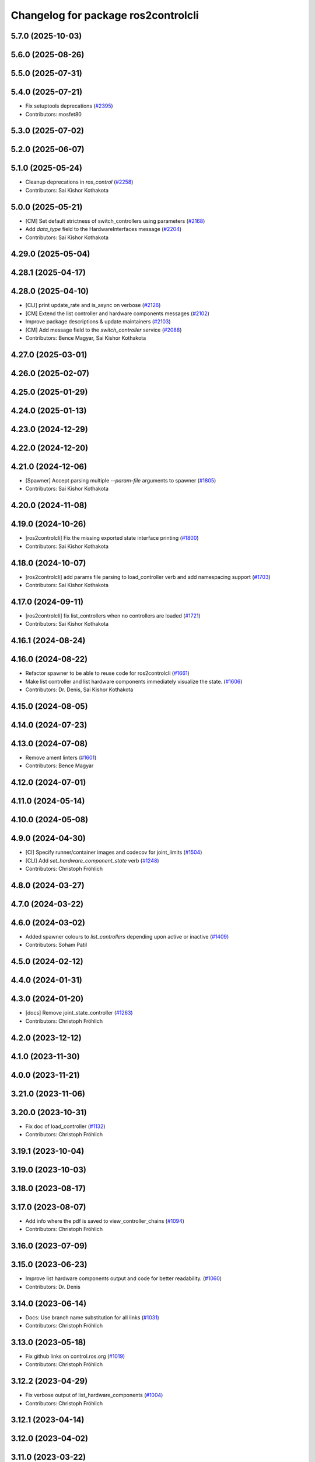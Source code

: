 ^^^^^^^^^^^^^^^^^^^^^^^^^^^^^^^^^^^^
Changelog for package ros2controlcli
^^^^^^^^^^^^^^^^^^^^^^^^^^^^^^^^^^^^

5.7.0 (2025-10-03)
------------------

5.6.0 (2025-08-26)
------------------

5.5.0 (2025-07-31)
------------------

5.4.0 (2025-07-21)
------------------
* Fix setuptools deprecations (`#2395 <https://github.com/ros-controls/ros2_control/issues/2395>`_)
* Contributors: mosfet80

5.3.0 (2025-07-02)
------------------

5.2.0 (2025-06-07)
------------------

5.1.0 (2025-05-24)
------------------
* Cleanup deprecations in `ros_control`  (`#2258 <https://github.com/ros-controls/ros2_control/issues/2258>`_)
* Contributors: Sai Kishor Kothakota

5.0.0 (2025-05-21)
------------------
* [CM] Set default strictness of switch_controllers using parameters (`#2168 <https://github.com/ros-controls/ros2_control/issues/2168>`_)
* Add `data_type` field to the HardwareInterfaces message (`#2204 <https://github.com/ros-controls/ros2_control/issues/2204>`_)
* Contributors: Sai Kishor Kothakota

4.29.0 (2025-05-04)
-------------------

4.28.1 (2025-04-17)
-------------------

4.28.0 (2025-04-10)
-------------------
* [CLI] print update_rate and is_async on verbose (`#2126 <https://github.com/ros-controls/ros2_control/issues/2126>`_)
* [CM] Extend the list controller and hardware components messages (`#2102 <https://github.com/ros-controls/ros2_control/issues/2102>`_)
* Improve package descriptions & update maintainers (`#2103 <https://github.com/ros-controls/ros2_control/issues/2103>`_)
* [CM] Add message field to the `switch_controller` service (`#2088 <https://github.com/ros-controls/ros2_control/issues/2088>`_)
* Contributors: Bence Magyar, Sai Kishor Kothakota

4.27.0 (2025-03-01)
-------------------

4.26.0 (2025-02-07)
-------------------

4.25.0 (2025-01-29)
-------------------

4.24.0 (2025-01-13)
-------------------

4.23.0 (2024-12-29)
-------------------

4.22.0 (2024-12-20)
-------------------

4.21.0 (2024-12-06)
-------------------
* [Spawner] Accept parsing multiple `--param-file` arguments to spawner  (`#1805 <https://github.com/ros-controls/ros2_control/issues/1805>`_)
* Contributors: Sai Kishor Kothakota

4.20.0 (2024-11-08)
-------------------

4.19.0 (2024-10-26)
-------------------
* [ros2controlcli] Fix the missing exported state interface printing (`#1800 <https://github.com/ros-controls/ros2_control/issues/1800>`_)
* Contributors: Sai Kishor Kothakota

4.18.0 (2024-10-07)
-------------------
* [ros2controlcli] add params file parsing to load_controller verb and add namespacing support  (`#1703 <https://github.com/ros-controls/ros2_control/issues/1703>`_)
* Contributors: Sai Kishor Kothakota

4.17.0 (2024-09-11)
-------------------
* [ros2controlcli] fix list_controllers when no controllers are loaded (`#1721 <https://github.com/ros-controls/ros2_control/issues/1721>`_)
* Contributors: Sai Kishor Kothakota

4.16.1 (2024-08-24)
-------------------

4.16.0 (2024-08-22)
-------------------
* Refactor spawner to be able to reuse code for ros2controlcli (`#1661 <https://github.com/ros-controls/ros2_control/issues/1661>`_)
* Make list controller and list hardware components immediately visualize the state. (`#1606 <https://github.com/ros-controls/ros2_control/issues/1606>`_)
* Contributors: Dr. Denis, Sai Kishor Kothakota

4.15.0 (2024-08-05)
-------------------

4.14.0 (2024-07-23)
-------------------

4.13.0 (2024-07-08)
-------------------
* Remove ament linters (`#1601 <https://github.com/ros-controls/ros2_control/issues/1601>`_)
* Contributors: Bence Magyar

4.12.0 (2024-07-01)
-------------------

4.11.0 (2024-05-14)
-------------------

4.10.0 (2024-05-08)
-------------------

4.9.0 (2024-04-30)
------------------
* [CI] Specify runner/container images and codecov for joint_limits  (`#1504 <https://github.com/ros-controls/ros2_control/issues/1504>`_)
* [CLI] Add `set_hardware_component_state` verb (`#1248 <https://github.com/ros-controls/ros2_control/issues/1248>`_)
* Contributors: Christoph Fröhlich

4.8.0 (2024-03-27)
------------------

4.7.0 (2024-03-22)
------------------

4.6.0 (2024-03-02)
------------------
* Added spawner colours to `list_controllers` depending upon active or inactive (`#1409 <https://github.com/ros-controls/ros2_control/issues/1409>`_)
* Contributors: Soham Patil

4.5.0 (2024-02-12)
------------------

4.4.0 (2024-01-31)
------------------

4.3.0 (2024-01-20)
------------------
* [docs] Remove joint_state_controller (`#1263 <https://github.com/ros-controls/ros2_control/issues/1263>`_)
* Contributors: Christoph Fröhlich

4.2.0 (2023-12-12)
------------------

4.1.0 (2023-11-30)
------------------

4.0.0 (2023-11-21)
------------------

3.21.0 (2023-11-06)
-------------------

3.20.0 (2023-10-31)
-------------------
* Fix doc of load_controller (`#1132 <https://github.com/ros-controls/ros2_control/issues/1132>`_)
* Contributors: Christoph Fröhlich

3.19.1 (2023-10-04)
-------------------

3.19.0 (2023-10-03)
-------------------

3.18.0 (2023-08-17)
-------------------

3.17.0 (2023-08-07)
-------------------
* Add info where the pdf is saved to view_controller_chains (`#1094 <https://github.com/ros-controls/ros2_control/issues/1094>`_)
* Contributors: Christoph Fröhlich

3.16.0 (2023-07-09)
-------------------

3.15.0 (2023-06-23)
-------------------
* Improve list hardware components output and code for better readability. (`#1060 <https://github.com/ros-controls/ros2_control/issues/1060>`_)
* Contributors: Dr. Denis

3.14.0 (2023-06-14)
-------------------
* Docs: Use branch name substitution for all links (`#1031 <https://github.com/ros-controls/ros2_control/issues/1031>`_)
* Contributors: Christoph Fröhlich

3.13.0 (2023-05-18)
-------------------
* Fix github links on control.ros.org (`#1019 <https://github.com/ros-controls/ros2_control/issues/1019>`_)
* Contributors: Christoph Fröhlich

3.12.2 (2023-04-29)
-------------------
* Fix verbose output of list_hardware_components (`#1004 <https://github.com/ros-controls/ros2_control/issues/1004>`_)
* Contributors: Christoph Fröhlich

3.12.1 (2023-04-14)
-------------------

3.12.0 (2023-04-02)
-------------------

3.11.0 (2023-03-22)
-------------------

3.10.0 (2023-03-16)
-------------------

3.9.1 (2023-03-09)
------------------

3.9.0 (2023-02-28)
------------------
* Remove deprecations from CLI and controller_manager (`#948 <https://github.com/ros-controls/ros2_control/issues/948>`_)
* [CLI] Fix wrong output of controller states for `load_controller` command (`#947 <https://github.com/ros-controls/ros2_control/issues/947>`_)
* Contributors: Christoph Fröhlich

3.8.0 (2023-02-10)
------------------
* 🖤 Add Black formatter for Python files. (`#936 <https://github.com/ros-controls/ros2_control/issues/936>`_)
* Add list_hardware_components CLI  <https://github.com/ros-controls/ros2_control/issues/796>`_ - Adds list_hardware_components to CLI (`#891 <https://github.com/ros-controls/ros2_control/issues/891>`_)
* Contributors: Andy McEvoy, Dr. Denis

3.7.0 (2023-01-24)
------------------
* Do not use CLI calls but direct API for setting parameters. (`#910 <https://github.com/ros-controls/ros2_control/issues/910>`_)
* Contributors: Dr. Denis

3.6.0 (2023-01-12)
------------------

3.5.1 (2023-01-06)
------------------

3.5.0 (2022-12-06)
------------------
* Fix hardware interface CLI description (`#864 <https://github.com/ros-controls/ros2_control/issues/864>`_)
* Contributors: Christoph Fröhlich

3.4.0 (2022-11-27)
------------------

3.3.0 (2022-11-15)
------------------

3.2.0 (2022-10-15)
------------------

3.1.0 (2022-10-05)
------------------

3.0.0 (2022-09-19)
------------------

2.15.0 (2022-09-19)
-------------------
* migrate from graphviz python to pygraphviz (`#812 <https://github.com/ros-controls/ros2_control/issues/812>`_)
* Contributors: Sachin Kumar

2.14.0 (2022-09-04)
-------------------
* Visualize chained controllers with graphviz (`#763 <https://github.com/ros-controls/ros2_control/issues/763>`_)
* Corrected the site link to a valid one. (`#801 <https://github.com/ros-controls/ros2_control/issues/801>`_)
* Contributors: Interactics, Paul Gesel

2.13.0 (2022-08-03)
-------------------
* Add chained controllers information in list controllers service #abi-braking (`#758 <https://github.com/ros-controls/ros2_control/issues/758>`_)
  * add chained controllers in ros2controlcli
  * remove controller_group from service
  * added comments to ControllerState message
  * added comments to ChainedConnection message
* Added spawner colors to command interfaces based on availablity and claimed status (`#754 <https://github.com/ros-controls/ros2_control/issues/754>`_)
* Contributors: Leander Stephen D'Souza, Paul Gesel

2.12.1 (2022-07-14)
-------------------

2.12.0 (2022-07-09)
-------------------
* Deprecate and rename `start` and `stop` nomenclature toward user to `activate` and `deactivate` #ABI-breaking (`#755 <https://github.com/ros-controls/ros2_control/issues/755>`_)
  * Rename fields and deprecate old nomenclature.
  * Add new defines to SwitchController.srv
  * Deprecated start/stop nomenclature in all CLI commands.
  * Deprecate 'start_asap' too as other fields.
* Contributors: Denis Štogl

2.11.0 (2022-07-03)
-------------------
* Remove hybrid services in controller manager. They are just overhead. (`#761 <https://github.com/ros-controls/ros2_control/issues/761>`_)
* Update maintainers of packages (`#753 <https://github.com/ros-controls/ros2_control/issues/753>`_)
* Add available status and moved to fstrings when listing hardware interfaces (`#739 <https://github.com/ros-controls/ros2_control/issues/739>`_)
* Contributors: Bence Magyar, Denis Štogl, Leander Stephen D'Souza

2.10.0 (2022-06-18)
-------------------

2.9.0 (2022-05-19)
------------------

2.8.0 (2022-05-13)
------------------

2.7.0 (2022-04-29)
------------------

2.6.0 (2022-04-20)
------------------

2.5.0 (2022-03-25)
------------------

2.4.0 (2022-02-23)
------------------

2.3.0 (2022-02-18)
------------------

2.2.0 (2022-01-24)
------------------

2.1.0 (2022-01-11)
------------------

2.0.0 (2021-12-29)
------------------

1.2.0 (2021-11-05)
------------------
* Add verbose flag to CLI command list_controllers (`#569 <https://github.com/ros-controls/ros2_control/issues/569>`_)
* Contributors: Xi-Huang

1.1.0 (2021-10-25)
------------------
* Fixup formatting 🔧 of "list_controllers.py" and do not check formating on build stage. (`#555 <https://github.com/ros-controls/ros2_control/issues/555>`_)
  * Do not check formating on build stage.
  * Change formatting of strings.
  * Make output a bit easier to read.
* controller_manager: Use command_interface_configuration for the claimed interfaces when calling list_controllers (`#544 <https://github.com/ros-controls/ros2_control/issues/544>`_)
* Contributors: Denis Štogl, Jafar Abdi

1.0.0 (2021-09-29)
------------------
* Removed deprecated CLI verbs (`#420 <https://github.com/ros-controls/ros2_control/issues/420>`_)
* Contributors: Mathias Aarbo

0.8.0 (2021-08-28)
------------------
* fix link to point to read-the-docs (`#496 <https://github.com/ros-controls/ros2_control/issues/496>`_)
* Add pre-commit setup. (`#473 <https://github.com/ros-controls/ros2_control/issues/473>`_)
* Add index, rename cli main doc. (`#465 <https://github.com/ros-controls/ros2_control/issues/465>`_)
* fixes unload_controller issue (`#456 <https://github.com/ros-controls/ros2_control/issues/456>`_)
* Contributors: Denis Štogl, Michael, Mathias Arbo

0.7.1 (2021-06-15)
------------------

0.7.0 (2021-06-06)
------------------
* Updated arg reference to set_state from state since the argument name has been changed (`#433 <https://github.com/ros-controls/ros2_control/issues/433>`_)
* Contributors: Andrew Lycas

0.6.1 (2021-05-31)
------------------
* Use correct names after changing arguments (`#425 <https://github.com/ros-controls/ros2_control/issues/425>`_)
  In `#412 <https://github.com/ros-controls/ros2_control/issues/412>`_ we forgot to update the argument after changing flags.
* Contributors: Denis Štogl

0.6.0 (2021-05-23)
------------------
* Renaming ros2controlcli verbs (`#412 <https://github.com/ros-controls/ros2_control/issues/412>`_)
  * Renamed verbs to match services
  * README.rst redirects to docs/index.rst
  * argument {start/stop}_controllers -> {start/stop}
  * rst include did not work, try relative link
  * Moved configure_controller doc to deprecated
  * set_state -> set-state
* Contributors: Mathias Hauan Arbo, Denis Štogl

0.5.0 (2021-05-03)
------------------
* correct return values in CLI (`#401 <https://github.com/ros-controls/ros2_control/issues/401>`_)
* [python] Update files in ros2controlcli to use format strings (`#358 <https://github.com/ros-controls/ros2_control/issues/358>`_)
* Add starting doc for ros2controlcli (`#377 <https://github.com/ros-controls/ros2_control/issues/377>`_)
* Contributors: Bence Magyar, Karsten Knese, NovusEdge

0.4.0 (2021-04-07)
------------------
* Remodel ros2controlcli, refactor spawner/unspawner and fix test (`#349 <https://github.com/ros-controls/ros2_control/issues/349>`_)
* Contributors: Karsten Knese

0.3.0 (2021-03-21)
------------------

0.2.1 (2021-03-02)
------------------

0.2.0 (2021-02-26)
------------------
* Increase service call timeout, often services take longer than 0.2s (`#324 <https://github.com/ros-controls/ros2_control/issues/324>`_)
* Contributors: Victor Lopez

0.1.6 (2021-02-05)
------------------

0.1.5 (2021-02-04)
------------------

0.1.4 (2021-02-03)
------------------
* Print error messages if ros2controlcli commands fail (`#309 <https://github.com/ros-controls/ros2_control/issues/309>`_)
* Inverse the response of cli commands to return correct exit-status. (`#308 <https://github.com/ros-controls/ros2_control/issues/308>`_)
  * Inverse the response of cli commands to return correct exit-status.
  * list verbs return exit-status 0
* Contributors: Shota Aoki, Victor Lopez

0.1.3 (2021-01-21)
------------------

0.1.2 (2021-01-06)
------------------

0.1.1 (2020-12-23)
------------------

0.1.0 (2020-12-22)
------------------
* Add configure controller service (`#272 <https://github.com/ros-controls/ros2_control/issues/272>`_)
* Use resource manager (`#236 <https://github.com/ros-controls/ros2_control/issues/236>`_)
* Add cli interface (`#176 <https://github.com/ros-controls/ros2_control/issues/176>`_)
* Contributors: Bence Magyar, Denis Štogl, Karsten Knese, Victor Lopez
